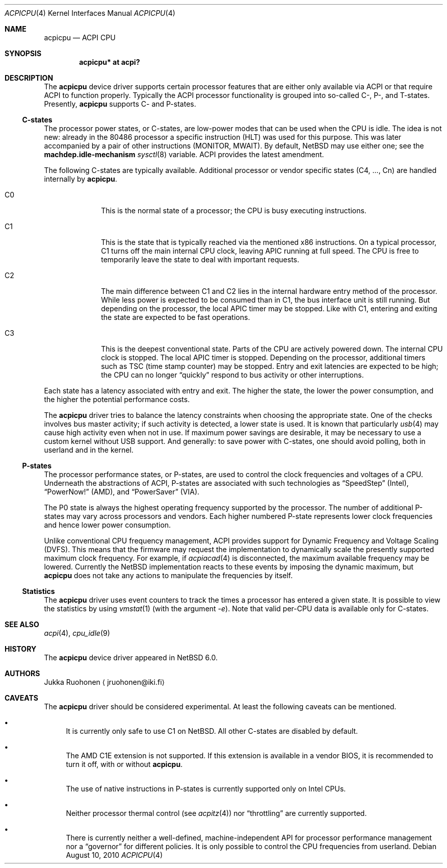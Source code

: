 .\" $NetBSD: acpicpu.4,v 1.6 2010/08/10 02:43:50 jruoho Exp $
.\"
.\" Coyright (c) 2010 Jukka Ruohonen <jruohonen@iki.fi>
.\" All rights reserved.
.\"
.\" Redistribution and use in source and binary forms, with or without
.\" modification, are permitted provided that the following conditions
.\" are met:
.\" 1. Redistributions of source code must retain the above copyright
.\"    notice, this list of conditions and the following disclaimer.
.\" 2. Neither the name of the author nor the names of any
.\"    contributors may be used to endorse or promote products derived
.\"    from this software without specific prior written permission.
.\"
.\" THIS SOFTWARE IS PROVIDED BY THE AUTHOR AND CONTRIBUTORS
.\" ``AS IS'' AND ANY EXPRESS OR IMPLIED WARRANTIES, INCLUDING, BUT NOT LIMITED
.\" TO, THE IMPLIED WARRANTIES OF MERCHANTABILITY AND FITNESS FOR A PARTICULAR
.\" PURPOSE ARE DISCLAIMED.  IN NO EVENT SHALL THE FOUNDATION OR CONTRIBUTORS
.\" BE LIABLE FOR ANY DIRECT, INDIRECT, INCIDENTAL, SPECIAL, EXEMPLARY, OR
.\" CONSEQUENTIAL DAMAGES (INCLUDING, BUT NOT LIMITED TO, PROCUREMENT OF
.\" SUBSTITUTE GOODS OR SERVICES; LOSS OF USE, DATA, OR PROFITS; OR BUSINESS
.\" INTERRUPTION) HOWEVER CAUSED AND ON ANY THEORY OF LIABILITY, WHETHER IN
.\" CONTRACT, STRICT LIABILITY, OR TORT (INCLUDING NEGLIGENCE OR OTHERWISE)
.\" ARISING IN ANY WAY OUT OF THE USE OF THIS SOFTWARE, EVEN IF ADVISED OF THE
.\" POSSIBILITY OF SUCH DAMAGE.
.\"
.Dd August 10, 2010
.Dt ACPICPU 4
.Os
.Sh NAME
.Nm acpicpu
.Nd ACPI CPU
.Sh SYNOPSIS
.Cd "acpicpu* at acpi?"
.Sh DESCRIPTION
The
.Nm
device driver supports certain processor features that are
either only available via
.Tn ACPI
or that require
.Tn ACPI
to function properly.
Typically the
.Tn ACPI
processor functionality is grouped into so-called C-, P-, and T-states.
Presently,
.Nm
supports C- and P-states.
.Ss C-states
The processor power states, or C-states,
are low-power modes that can be used when the
.Tn CPU
is idle.
The idea is not new: already in the
.Tn 80486
processor a specific instruction
.Pq Tn HLT
was used for this purpose.
This was later accompanied by a pair of other instructions
.Pq Tn MONITOR , MWAIT .
By default,
.Nx
may use either one; see the
.Ic machdep.idle-mechanism
.Xr sysctl 8
variable.
.Tn ACPI
provides the latest amendment.
.Pp
The following C-states are typically available.
Additional processor or vendor specific
states (C4, ..., Cn) are handled internally by
.Nm .
.Pp
.Bl -tag -width C1 -offset indent
.It Dv C0
This is the normal state of a processor; the
.Tn CPU
is busy executing instructions.
.It Dv C1
This is the state that is typically reached via the mentioned
.Tn x86
instructions.
On a typical processor,
.Dv C1
turns off the main internal
.Tn CPU
clock, leaving
.Tn APIC
running at full speed.
The
.Tn CPU
is free to temporarily leave the state to deal with important requests.
.It Dv C2
The main difference between
.Dv C1
and
.Dv C2
lies in the internal hardware entry method of the processor.
While less power is expected to be consumed than in
.Dv C1 ,
the bus interface unit is still running.
But depending on the processor, the local
.Tn APIC
timer may be stopped.
Like with
.Dv C1 ,
entering and exiting the state are expected to be fast operations.
.It Dv C3
This is the deepest conventional state.
Parts of the
.Tn CPU
are actively powered down.
The internal
.Tn CPU
clock is stopped.
The local
.Tn APIC
timer is stopped.
Depending on the processor, additional timers such as
.Tn TSC
.Pq time stamp counter
may be stopped.
Entry and exit latencies are expected to be high; the
.Tn CPU
can no longer
.Dq quickly
respond to bus activity or other interruptions.
.El
.Pp
Each state has a latency associated with entry and exit.
The higher the state, the lower the power consumption, and
the higher the potential performance costs.
.Pp
The
.Nm
driver tries to balance the latency
constraints when choosing the appropriate state.
One of the checks involves bus master activity;
if such activity is detected, a lower state is used.
It is known that particularly
.Xr usb 4
may cause high activity even when not in use.
If maximum power savings are desirable,
it may be necessary to use a custom kernel without
.Tn USB
support.
And generally: to save power with C-states, one should
avoid polling, both in userland and in the kernel.
.Ss P-states
The processor performance states, or P-states, are used to
control the clock frequencies and voltages of a
.Tn CPU .
Underneath the abstractions of
.Tn ACPI ,
P-states are associated with such technologies as
.Dq SpeedStep
.Pq Intel ,
.Dq PowerNow!
.Pq Tn AMD ,
and
.Dq PowerSaver
.Pq VIA .
.Pp
The
.Dv P0
state is always the highest operating frequency supported by the processor.
The number of additional P-states may vary across processors and vendors.
Each higher numbered P-state represents lower
clock frequencies and hence lower power consumption.
.Pp
Unlike conventional
.Tn CPU
frequency management,
.Tn ACPI
provides support for Dynamic Frequency and Voltage Scaling
.Pq Tn DVFS .
This means that the firmware may request the implementation to
dynamically scale the presently supported maximum clock frequency.
For example, if
.Xr acpiacad 4
is disconnected, the maximum available frequency may be lowered.
Currently the
.Nx
implementation reacts to these events by imposing the dynamic maximum, but
.Nm
does not take any actions to manipulate the frequencies by itself.
.Ss Statistics
The
.Nm
driver uses event counters to track the times
a processor has entered a given state.
It is possible to view the statistics by using
.Xr vmstat 1
(with the argument
.Ar -e ) .
Note that valid per-CPU data is available only for C-states.
.Sh SEE ALSO
.Xr acpi 4 ,
.Xr cpu_idle 9
.Sh HISTORY
The
.Nm
device driver appeared in
.Nx 6.0 .
.Sh AUTHORS
.An Jukka Ruohonen
.Aq jruohonen@iki.fi
.Sh CAVEATS
The
.Nm
driver should be considered experimental.
At least the following caveats can be mentioned.
.Bl -bullet
.It
It is currently only safe to use
.Dv C1
on
.Nx .
All other C-states are disabled by default.
.It
The
.Tn AMD
.Tn C1E
extension is not supported.
If this extension is available in a vendor
.Tn BIOS ,
it is recommended to turn it off, with or without
.Nm .
.It
The use of native instructions in P-states
is currently supported only on Intel
.Tn CPUs .
.It
Neither processor thermal control (see
.Xr acpitz 4 )
nor
.Dq throttling
are currently supported.
.It
There is currently neither a well-defined, machine-independent
.Tn API
for processor performance management nor a
.Dq governor
for different policies.
It is only possible to control the
.Tn CPU
frequencies from userland.
.El
